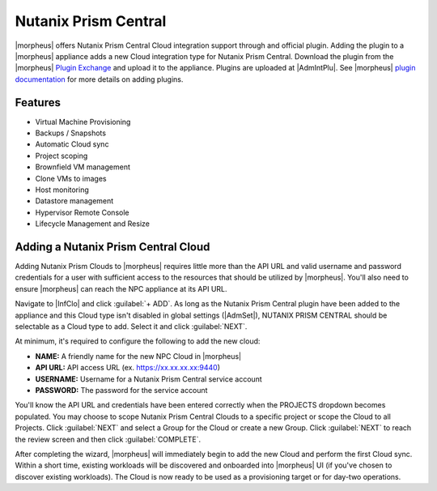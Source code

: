 Nutanix Prism Central
---------------------

|morpheus| offers Nutanix Prism Central Cloud integration support through and official plugin. Adding the plugin to a |morpheus| appliance adds a new Cloud integration type for Nutanix Prism Central. Download the plugin from the |morpheus| `Plugin Exchange <https://share.morpheusdata.com/morpheus-nutanix-prism/about>`_ and upload it to the appliance. Plugins are uploaded at |AdmIntPlu|. See |morpheus| `plugin documentation <https://docs.morpheusdata.com/en/latest/administration/integrations/integrations.html#plugins>`_ for more details on adding plugins.

Features
^^^^^^^^

* Virtual Machine Provisioning
* Backups / Snapshots
* Automatic Cloud sync
* Project scoping
* Brownfield VM management
* Clone VMs to images
* Host monitoring
* Datastore management
* Hypervisor Remote Console
* Lifecycle Management and Resize

Adding a Nutanix Prism Central Cloud
^^^^^^^^^^^^^^^^^^^^^^^^^^^^^^^^^^^^

Adding Nutanix Prism Clouds to |morpheus| requires little more than the API URL and valid username and password credentials for a user with sufficient access to the resources that should be utilized by |morpheus|. You'll also need to ensure |morpheus| can reach the NPC appliance at its API URL.

Navigate to |InfClo| and click :guilabel:`+ ADD`. As long as the Nutanix Prism Central plugin have been added to the appliance and this Cloud type isn't disabled in global settings (|AdmSet|), NUTANIX PRISM CENTRAL should be selectable as a Cloud type to add. Select it and click :guilabel:`NEXT`.

.. image:: /images/clouds/npc/pickType.png
  :width: 50%

At minimum, it's required to configure the following to add the new cloud:

- **NAME:** A friendly name for the new NPC Cloud in |morpheus|
- **API URL:** API access URL (ex. https://xx.xx.xx.xx:9440)
- **USERNAME:** Username for a Nutanix Prism Central service account
- **PASSWORD:** The password for the service account

You'll know the API URL and credentials have been entered correctly when the PROJECTS dropdown becomes populated. You may choose to scope Nutanix Prism Central Clouds to a specific project or scope the Cloud to all Projects. Click :guilabel:`NEXT` and select a Group for the Cloud or create a new Group. Click :guilabel:`NEXT` to reach the review screen and then click :guilabel:`COMPLETE`.

.. image:: /images/clouds/npc/configureCloud.png
  :width: 50%

After completing the wizard, |morpheus| will immediately begin to add the new Cloud and perform the first Cloud sync. Within a short time, existing workloads will be discovered and onboarded into |morpheus| UI (if you've chosen to discover existing workloads). The Cloud is now ready to be used as a provisioning target or for day-two operations.
